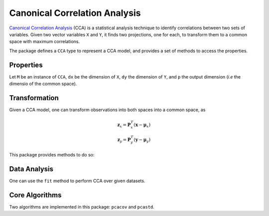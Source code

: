Canonical Correlation Analysis
===============================

`Canonical Correlation Analysis <http://en.wikipedia.org/wiki/Canonical_correlation>`_ (CCA) is a statistical analysis technique to identify correlations between two sets of variables. Given two vector variables ``X`` and ``Y``, it finds two projections, one for each, to transform them to a common space with maximum correlations.

The package defines a ``CCA`` type to represent a CCA model, and provides a set of methods to access the properties.

Properties
~~~~~~~~~~~

Let ``M`` be an instance of ``CCA``, ``dx`` be the dimension of ``X``, ``dy`` the dimension of ``Y``, and ``p`` the output dimension (*i.e* the dimensio of the common space).

.. function:: xindim(M)

    Get the dimension of ``X``, the first set of variables.

.. function:: yindim(M)

    Get the dimension of ``Y``, the second set of variables.

.. function:: outdim(M)

    Get the output dimension, *i.e* that of the common space.

.. function:: xmean(M)

    Get the mean vector of ``X`` (of length ``dx``).

.. function:: ymean(M)

    Get the mean vector of ``Y`` (of length ``dy``).

.. function:: xprojection(M)

    Get the projection matrix for ``X`` (of size ``(dx, p)``).

.. function:: yprojection(M)

    Get the projection matrix for ``Y`` (of size ``(dy, p)``).

.. function:: correlations(M)

    The correlations of the projected componnents (a vector of length ``p``).

Transformation
~~~~~~~~~~~~~~~

Given a CCA model, one can transform observations into both spaces into a common space, as

.. math::

    \mathbf{z}_x = \mathbf{P}_x^T (\mathbf{x} - \boldsymbol{\mu}_x) \\
    \mathbf{z}_y = \mathbf{P}_y^T (\mathbf{y} - \boldsymbol{\mu}_y)

This package provides methods to do so:

.. function:: xtransform(M, x)

    Transform observations in the X-space to the common space. 

    Here, ``x`` can be either a vector of length ``dx`` or a matrix where each column is an observation.

.. function:: ytransform(M, y)

    Transform observations in the Y-space to the common space. 

    Here, ``y`` can be either a vector of length ``dy`` or a matrix where each column is an observation.


Data Analysis
~~~~~~~~~~~~~~~

One can use the ``fit`` method to perform CCA over given datasets.

.. function:: fit(CCA, X, Y; ...)

    Perform CCA over the data given in matrices ``X`` and ``Y``. Each column of ``X`` and ``Y`` is an observation.

    ``X`` and ``Y`` should have the same number of columns (denoted by ``n`` below).

    This method returns an instance of ``CCA``.

    **Keyword arguments:**

    =========== =============================================================== ====================
      name         description                                                   default
    =========== =============================================================== ====================
     method     The choice of methods:                                           ``:svd``

                - ``:cov``: based on covariance matrices
                - ``:svd``: based on SVD of the input data
    ----------- --------------------------------------------------------------- --------------------
     outdim     The output dimension, *i.e* dimension of the common space        ``min(dx, dy, n)``
    ----------- --------------------------------------------------------------- --------------------
     mean       The mean vector, which can be either of:                         ``nothing``

                - ``0``: the input data has already been centralized
                - ``nothing``: this function will compute the mean
                - a pre-computed mean vector
    =========== =============================================================== ====================

    **Notes:** This function calls ``ccacov`` or ``ccasvd`` internally, depending on the choice of method.


Core Algorithms
~~~~~~~~~~~~~~~~

Two algorithms are implemented in this package: ``pcacov`` and ``pcastd``. 

.. function:: ccacov(Cxx, Cyy, Cxy, xmean, ymean, p)

    Compute CCA based on analysis of the given covariance matrices, using generalized eigenvalue
    decomposition.

    :param Cxx: The covariance matrix of ``X``.
    :param Cyy: The covariance matrix of ``Y``.
    :param Cxy: The covariance matrix between ``X`` and ``Y``.

    :param xmean: The mean vector of the original samples of ``X``, 
                  which can be a vector of length ``dx``, or an empty vector 
                  ``Float64[]`` indicating a zero mean.

    :param ymean: The mean vector of the original samples of ``Y``, 
                  which can be a vector of length ``dy``, or an empty vector 
                  ``Float64[]`` indicating a zero mean.

    :param p: The output dimension, *i.e* the dimension of the common space.

    :return: The resultant CCA model.

.. function:: ccasvd(Zx, Zy, xmean, ymean, p)

    Compute CCA based on singular value decomposition of centralized sample matrices ``Zx`` and ``Zy``.

    :param Zx: The centralized sample matrix for ``X``.
    :param Zy: The centralized sample matrix for ``Y``.

    :param xmean: The mean vector of the **original** samples of ``X``, 
                  which can be a vector of length ``dx``, or an empty vector 
                  ``Float64[]`` indicating a zero mean.

    :param ymean: The mean vector of the **original** samples of ``Y``, 
                  which can be a vector of length ``dy``, or an empty vector 
                  ``Float64[]`` indicating a zero mean.

    :param p: The output dimension, *i.e* the dimension of the common space.

    :return: The resultant CCA model.    

